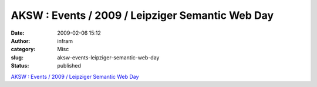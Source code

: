 AKSW : Events / 2009 / Leipziger Semantic Web Day
#################################################
:date: 2009-02-06 15:12
:author: infram
:category: Misc
:slug: aksw-events-leipziger-semantic-web-day
:status: published

`AKSW :
Events / 2009 / Leipziger Semantic Web Day <http://aksw.org/Events/2009/LeipzigerSemanticWebDay>`__
